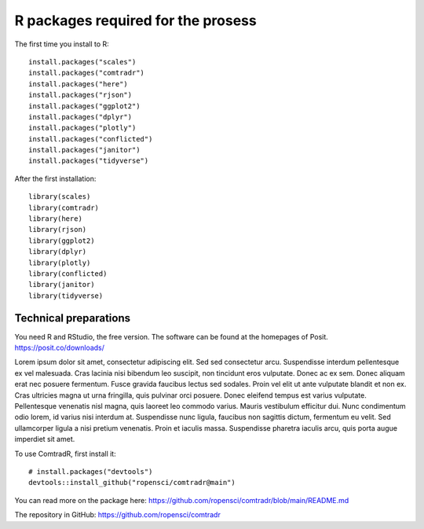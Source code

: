 R packages required for the prosess
===================================

The first time you install to R::

   install.packages("scales") 
   install.packages("comtradr") 
   install.packages("here") 
   install.packages("rjson") 
   install.packages("ggplot2") 
   install.packages("dplyr") 
   install.packages("plotly") 
   install.packages("conflicted") 
   install.packages("janitor") 
   install.packages("tidyverse")

After the first installation::

   library(scales) 
   library(comtradr) 
   library(here) 
   library(rjson) 
   library(ggplot2) 
   library(dplyr) 
   library(plotly) 
   library(conflicted) 
   library(janitor) 
   library(tidyverse)


.. _installation:

Technical preparations
----------------------
You need R and RStudio, the free version. The software can be found at the homepages of Posit.
https://posit.co/downloads/

Lorem ipsum dolor sit amet, consectetur adipiscing elit. Sed sed consectetur arcu. Suspendisse interdum pellentesque ex vel malesuada. Cras lacinia nisi bibendum leo suscipit, non tincidunt eros vulputate. Donec ac ex sem. Donec aliquam erat nec posuere fermentum. Fusce gravida faucibus lectus sed sodales. Proin vel elit ut ante vulputate blandit et non ex. Cras ultricies magna ut urna fringilla, quis pulvinar orci posuere. Donec eleifend tempus est varius vulputate. Pellentesque venenatis nisl magna, quis laoreet leo commodo varius. Mauris vestibulum efficitur dui. Nunc condimentum odio lorem, id varius nisi interdum at. Suspendisse nunc ligula, faucibus non sagittis dictum, fermentum eu velit. Sed ullamcorper ligula a nisi pretium venenatis. Proin et iaculis massa. Suspendisse pharetra iaculis arcu, quis porta augue imperdiet sit amet. 


To use ComtradR, first install it::

   # install.packages("devtools")
   devtools::install_github("ropensci/comtradr@main")

You can read more on the package here: https://github.com/ropensci/comtradr/blob/main/README.md

The repository in GitHub: https://github.com/ropensci/comtradr

